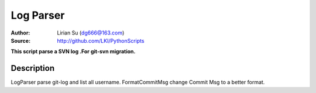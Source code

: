Log Parser
==========

:Author: Lirian Su (dg666@163.com)
:Source: http://github.com/LKI/PythonScripts

**This script parse a SVN log .For git-svn migration.**

Description
-----------

LogParser parse git-log and list all username.
FormatCommitMsg change Commit Msg to a better format.

